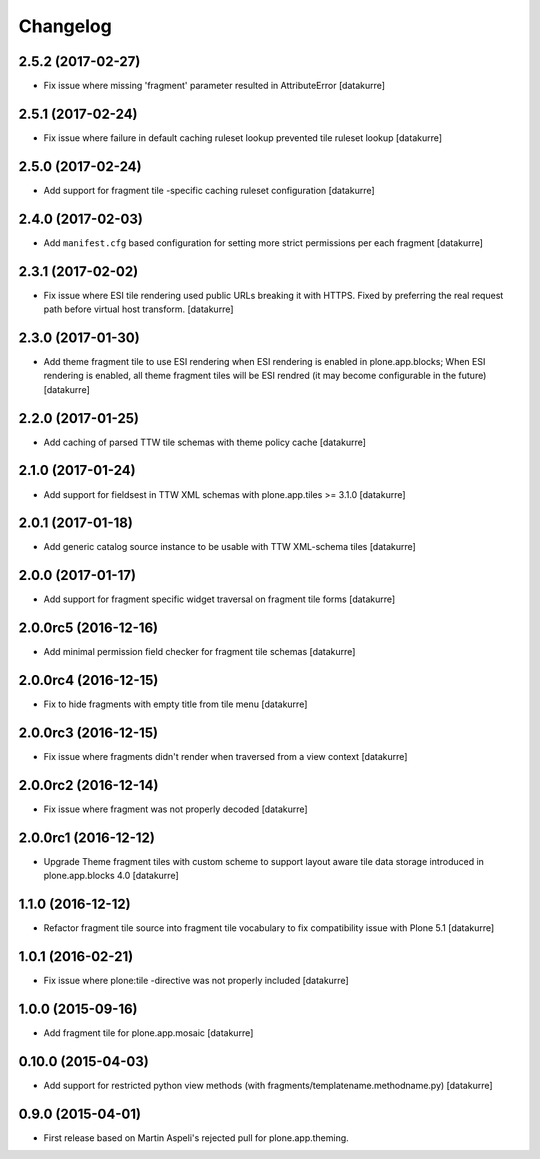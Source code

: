 Changelog
=========

2.5.2 (2017-02-27)
------------------

- Fix issue where missing 'fragment' parameter resulted in AttributeError
  [datakurre]


2.5.1 (2017-02-24)
------------------

- Fix issue where failure in default caching ruleset lookup prevented tile ruleset lookup
  [datakurre]


2.5.0 (2017-02-24)
------------------

- Add support for fragment tile -specific caching ruleset configuration
  [datakurre]


2.4.0 (2017-02-03)
------------------

- Add ``manifest.cfg`` based configuration for setting more strict
  permissions per each fragment
  [datakurre]


2.3.1 (2017-02-02)
------------------

- Fix issue where ESI tile rendering used public URLs breaking it
  with HTTPS. Fixed by preferring the real request path before
  virtual host transform.
  [datakurre]


2.3.0 (2017-01-30)
------------------

- Add theme fragment tile to use ESI rendering when ESI rendering
  is enabled in plone.app.blocks; When ESI rendering is enabled, all
  theme fragment tiles will be ESI rendred (it may become configurable
  in the future)
  [datakurre]


2.2.0 (2017-01-25)
------------------

- Add caching of parsed TTW tile schemas with theme policy cache
  [datakurre]


2.1.0 (2017-01-24)
------------------

- Add support for fieldsest in TTW XML schemas with
  plone.app.tiles >= 3.1.0
  [datakurre]


2.0.1 (2017-01-18)
------------------

- Add generic catalog source instance to be usable with TTW XML-schema tiles
  [datakurre]

2.0.0 (2017-01-17)
------------------

- Add support for fragment specific widget traversal on fragment tile forms
  [datakurre]

2.0.0rc5 (2016-12-16)
---------------------

- Add minimal permission field checker for fragment tile schemas
  [datakurre]

2.0.0rc4 (2016-12-15)
---------------------

- Fix to hide fragments with empty title from tile menu
  [datakurre]

2.0.0rc3 (2016-12-15)
---------------------

- Fix issue where fragments didn't render when traversed from a view context
  [datakurre]

2.0.0rc2 (2016-12-14)
---------------------

- Fix issue where fragment was not properly decoded
  [datakurre]

2.0.0rc1 (2016-12-12)
---------------------

- Upgrade Theme fragment tiles with custom scheme to support layout aware
  tile data storage introduced in plone.app.blocks 4.0
  [datakurre]


1.1.0 (2016-12-12)
------------------

- Refactor fragment tile source into fragment tile vocabulary to
  fix compatibility issue with Plone 5.1
  [datakurre]


1.0.1 (2016-02-21)
------------------

- Fix issue where plone:tile -directive was not properly included
  [datakurre]


1.0.0 (2015-09-16)
------------------

- Add fragment tile for plone.app.mosaic
  [datakurre]


0.10.0 (2015-04-03)
-------------------

- Add support for restricted python view methods
  (with fragments/templatename.methodname.py)
  [datakurre]


0.9.0 (2015-04-01)
------------------

- First release based on Martin Aspeli's rejected pull for plone.app.theming.
